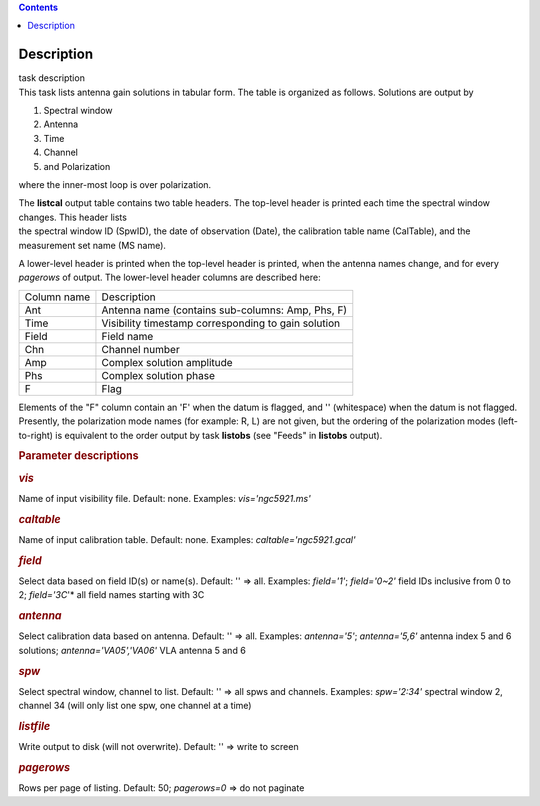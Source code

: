 .. contents::
   :depth: 3
..

.. container::
   :name: viewlet-above-content-title

Description
===========

.. container::
   :name: viewlet-below-content-title

.. container:: documentDescription description

   task description

.. container:: section
   :name: viewlet-above-content-body

.. container:: section
   :name: content-core

   .. container::
      :name: parent-fieldname-text

      This task lists antenna gain solutions in tabular form. The table
      is organized as follows. Solutions are output by

      #. Spectral window
      #. Antenna
      #. Time
      #. Channel
      #. and Polarization

      where the inner-most loop is over polarization.

      | The **listcal** output table contains two table headers. The
        top-level header is printed each time the spectral window
        changes. This header lists
      | the spectral window ID (SpwID), the date of observation (Date),
        the calibration table name (CalTable), and the measurement set
        name (MS name). 

      A lower-level header is printed when the top-level header is
      printed, when the antenna names change, and for every *pagerows*
      of output. The lower-level header columns are described here:

      =========== ===================================================
      Column name Description
      Ant         Antenna name (contains sub-columns: Amp, Phs, F)
      Time        Visibility timestamp corresponding to gain solution
      Field       Field name
      Chn         Channel number
      Amp         Complex solution amplitude
      Phs         Complex solution phase
      F           Flag
      =========== ===================================================

      Elements of the "F" column contain an 'F' when the datum is
      flagged, and '' (whitespace) when the datum is not flagged.
      Presently, the polarization mode names (for example: R, L) are not
      given, but the ordering of the polarization modes (left-to-right)
      is equivalent to the order output by task **listobs** (see "Feeds"
      in **listobs** output).

       

      .. rubric:: Parameter descriptions
         :name: parameter-descriptions

      .. rubric:: *vis*
         :name: vis

      Name of input visibility file. Default: none. Examples:
      *vis='ngc5921.ms'*

      .. rubric:: *caltable*
         :name: caltable

      Name of input calibration table. Default: none. Examples:
      *caltable='ngc5921.gcal'*

      .. rubric:: *field*
         :name: field

      Select data based on field ID(s) or name(s). Default: '' => all.
      Examples: *field='1'*; *field='0~2'* field IDs inclusive from 0 to
      2; *field='3C*'* all field names starting with 3C

      .. rubric:: *antenna*
         :name: antenna

      Select calibration data based on antenna. Default: '' => all.
      Examples: *antenna='5'*; *antenna='5,6'* antenna index 5 and 6
      solutions; *antenna='VA05','VA06'* VLA antenna 5 and 6

      .. rubric:: *spw*
         :name: spw

      Select spectral window, channel to list. Default: '' => all spws
      and channels. Examples: *spw='2:34'* spectral window 2, channel 34
      (will only list one spw, one channel at a time)

      .. rubric:: *listfile*
         :name: listfile

      Write output to disk (will not overwrite). Default: '' => write to
      screen

      .. rubric:: *pagerows*
         :name: pagerows

      Rows per page of listing. Default: 50; *pagerows=0* => do not
      paginate

       

.. container:: section
   :name: viewlet-below-content-body
